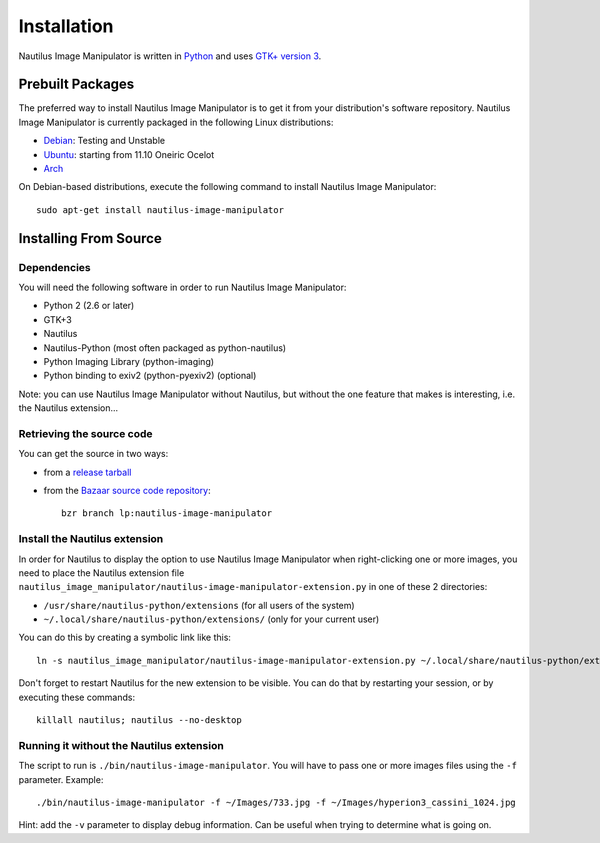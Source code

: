 .. _install:

Installation
============
Nautilus Image Manipulator is written in `Python`_ and uses `GTK+ version 3`_.

Prebuilt Packages
-----------------
The preferred way to install Nautilus Image Manipulator is to get it from your
distribution's software repository. Nautilus Image Manipulator is currently
packaged in the following Linux distributions:

* `Debian`_: Testing and Unstable

* `Ubuntu`_: starting from 11.10 Oneiric Ocelot 

* `Arch`_

On Debian-based distributions, execute the following command to install Nautilus
Image Manipulator::

    sudo apt-get install nautilus-image-manipulator

Installing From Source
----------------------

Dependencies
^^^^^^^^^^^^
You will need the following software in order to run Nautilus Image Manipulator:

* Python 2 (2.6 or later)

* GTK+3

* Nautilus

* Nautilus-Python (most often packaged as python-nautilus)

* Python Imaging Library (python-imaging)

* Python binding to exiv2 (python-pyexiv2) (optional)

Note: you can use Nautilus Image Manipulator without Nautilus, but without the
one feature that makes is interesting, i.e. the Nautilus extension...

Retrieving the source code
^^^^^^^^^^^^^^^^^^^^^^^^^^
You can get the source in two ways:

* from a `release tarball`_

* from the `Bazaar source code repository`_::

    bzr branch lp:nautilus-image-manipulator

Install the Nautilus extension
^^^^^^^^^^^^^^^^^^^^^^^^^^^^^^
In order for Nautilus to display the option to use Nautilus Image Manipulator
when right-clicking one or more images, you need to place the Nautilus
extension file
``nautilus_image_manipulator/nautilus-image-manipulator-extension.py`` in one
of these 2 directories:

* ``/usr/share/nautilus-python/extensions`` (for all users of the system)

* ``~/.local/share/nautilus-python/extensions/`` (only for your current user)

You can do this by creating a symbolic link like this::

    ln -s nautilus_image_manipulator/nautilus-image-manipulator-extension.py ~/.local/share/nautilus-python/extensions

Don't forget to restart Nautilus for the new extension to be visible. You can do
that by restarting your session, or by executing these commands::

    killall nautilus; nautilus --no-desktop

Running it without the Nautilus extension
^^^^^^^^^^^^^^^^^^^^^^^^^^^^^^^^^^^^^^^^^
The script to run is ``./bin/nautilus-image-manipulator``. You will have to pass
one or more images files using the ``-f`` parameter. Example::

    ./bin/nautilus-image-manipulator -f ~/Images/733.jpg -f ~/Images/hyperion3_cassini_1024.jpg

Hint: add the ``-v`` parameter to display debug information. Can be useful when
trying to determine what is going on.


.. _Python: http://python.org/
.. _GTK+ version 3: http://www.gtk.org/

.. _Debian: http://packages.qa.debian.org/n/nautilus-image-manipulator.html
.. _Ubuntu: https://launchpad.net/nautilus-image-manipulator/+packages
.. _Arch: http://aur.archlinux.org/packages.php?ID=56144

.. _release tarball: https://launchpad.net/nautilus-image-manipulator/+download
.. _Bazaar source code repository: https://code.launchpad.net/nautilus-image-manipulator

